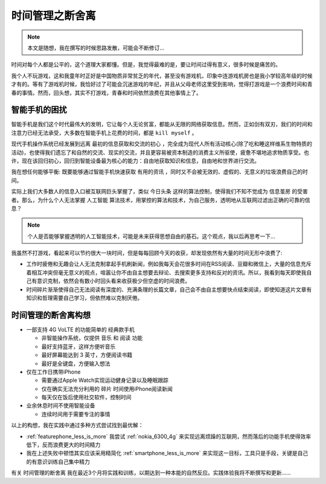 .. _tm_less_is_more:

===================
时间管理之断舍离
===================

.. note::

   本文是随想，我在撰写的时候思路发散，可能会不断修订...

时间对每个人都是公平的，这个道理大家都懂。但是，我觉得最难的是，要让时间过得有意义，很多时候是痛苦的。

我个人不玩游戏，这和我童年时正好是中国物质非常贫乏的年代，甚至没有游戏机，印象中连游戏机房也是我小学较高年级的时候才有的。等有了游戏机时候，我恰好过了可能会沉迷游戏的年纪，并且从父母老师这里受到影响，觉得打游戏是一个浪费时间和青春的事情。然而，回头想，其实不打游戏，青春和时间依然浪费在其他事情上了。

智能手机的困扰
================

智能手机是我们这个时代最伟大的发明，它让每个人无论贫富，都能从无限的网络获取信息。然而，正如剑有双刃，我们的时间和注意力已经无法承受，大多数在智能手机上花费的时间，都是 ``kill myself`` 。

现代手机操作系统已经发展到远离 ``最初的信息获取和交流的初心`` ，完全成为现代人所有活动核心(除了吃和睡这样维系生物特质的活动)，也使得我们遗忘了和自然的交流、现实的交流，并且更容易被资本制造的消费主义所驱使，疲惫不堪地追求物质享受。也许，现在该回归初心，回归到智能设备最为核心的能力：自由地获取知识和信息，自由地和世界进行交流。

我在想任何能够平衡: 既要能够通过智能手机快速获取 ``有用的资讯`` ，同时又不会被无效的、虚假的、无意义的垃圾浪费自己的时间。

实际上我们大多数人的信息入口被互联网巨头掌握了，类似 ``今日头条`` 这样的算法控制，使得我们不知不觉成为 ``信息茧房`` 的受害者。那么，为什么个人无法掌握 ``人工智能`` 算法技术，用掌控的算法和技术，为自己服务，透明地从互联网过滤出正确的可靠的信息？

.. note::

   个人是否能够掌握透明的人工智能技术，可能是未来获得思想自由的基石。这个观点，我以后再思考一下...

我虽然不打游戏，看起来可以节约很大一块时间，但是每每回顾今天的收获，却发现依然有大量的时间无形中浪费了:

- 工作时疲倦和无趣会让人无法克制拿起手机刷新闻，例如我每天会花很多时间在RSS阅读、豆瓣和微信上，大量的信息充斥着相互冲突但毫无意义的观点，喧嚣让你不由自主想要去辩论、去搜索更多支持和反对的资讯。所以，我看到每天即使我自己有意识克制，依然会有数小时回头看来收获极少但空虚的时间浪费。

- 时间碎片渐渐使得自己无法阅读有深度的、充满条理的长篇文章，自己会不由自主想要快点结束阅读，即使知道这片文章有知识和哲理需要自己学习，但依然难以克制厌倦。

时间管理的断舍离构想
======================

- 一部支持 4G VoLTE 的功能简单的 ``经典款手机``

  - 非智能操作系统，仅提供 ``音乐`` 和 ``阅读`` 功能
  - 最好支持蓝牙，这样方便听音乐
  - 最好屏幕能达到 3 英寸，方便阅读书籍
  - 最好是全键盘，方便输入想法

- 仅在工作日携带iPhone

  - 需要通过Apple Watch实现运动健身记录以及睡眠跟踪
  - 仅在确实无法充分利用的 ``碎片`` 时间使用iPhone阅读新闻
  - 每天仅在饭后使用社交软件，控制时间

- 业余休息时间不使用智能设备

  - 连续时间用于需要专注的事情

以上的构想，我在实践中通过多种方式尝试找到最优解：

- :ref:`featurephone_less_is_more` 我尝试 :ref:`nokia_6300_4g` 来实现远离烦躁的互联网，然而落后的功能手机使得效率低下，反而浪费更大的时间精力
- 我在上述失败中顿悟其实应该采用精简化 :ref:`smartphone_less_is_more` 来实现这一目标，工具只是手段，关键是自己的有意识训练自己集中精力

有关 ``时间管理的断舍离`` 我在最近3个月将实践和训练，以期达到一种本能的自然反应。实践体验我将不断撰写和更新......
